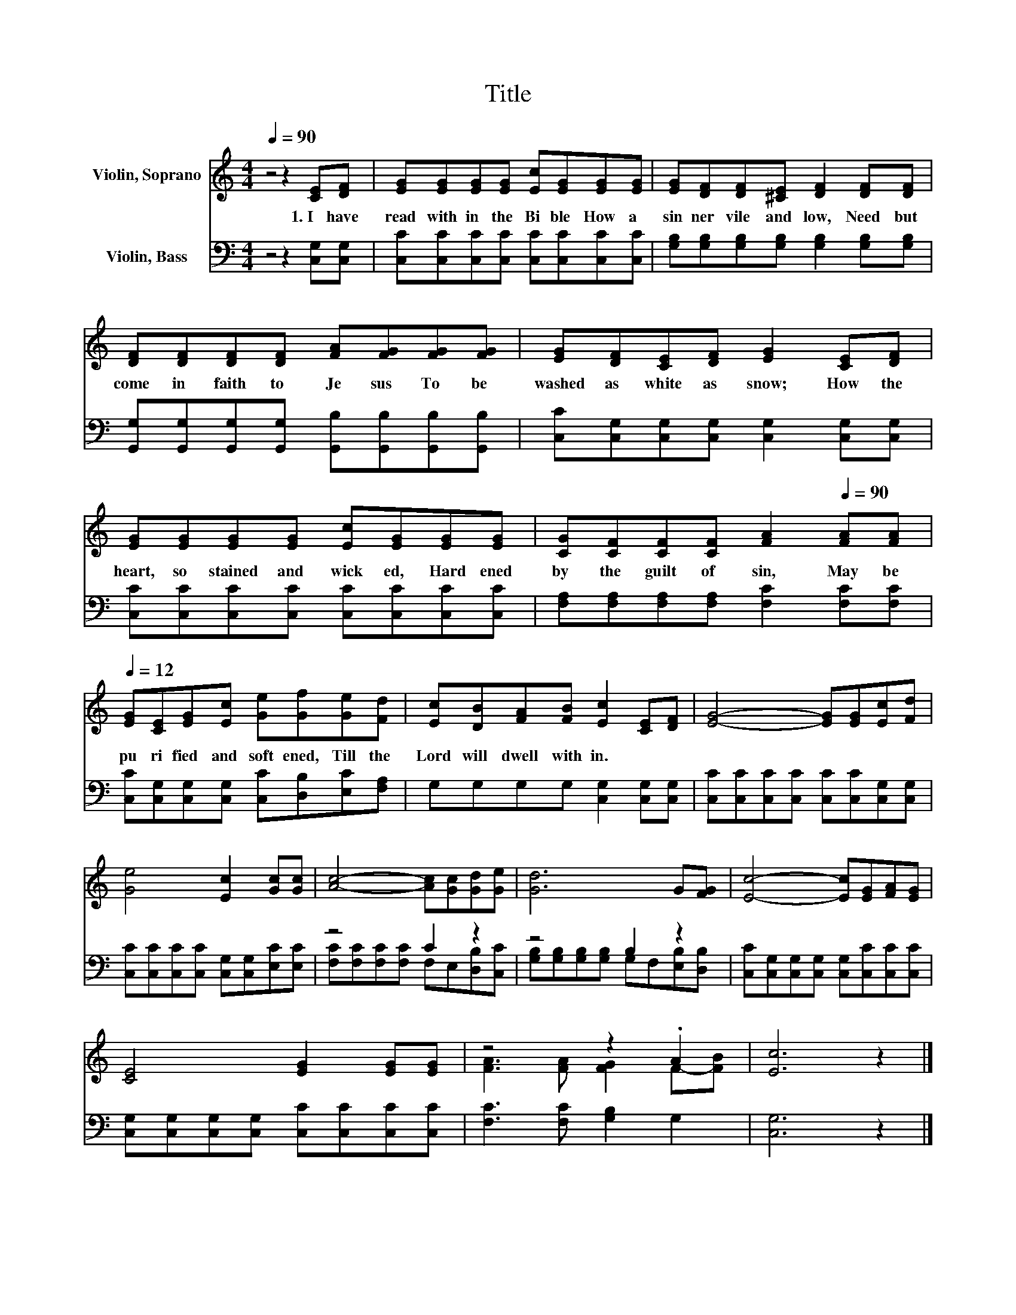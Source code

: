 X:1
T:Title
%%score ( 1 2 ) ( 3 4 )
L:1/8
Q:1/4=90
M:4/4
K:C
V:1 treble nm="Violin, Soprano"
V:2 treble 
V:3 bass nm="Violin, Bass"
V:4 bass 
V:1
 z4 z2 [CE][DF] | [EG][EG][EG][EG] [Ec][EG][EG][EG] | [EG][DF][DF][^CE] [DF]2 [DF][DF] | %3
w: 1.~I~ have~|read~ with in~ the~ Bi ble~ How~ a~|sin ner~ vile~ and~ low,~ Need~ but~|
 [DF][DF][DF][DF] [FA][FG][FG][FG] | [EG][DF][CE][DF] [EG]2 [CE][DF] | %5
w: come~ in~ faith~ to~ Je sus~ To~ be~|washed~ as~ white~ as~ snow;~ How~ the~|
 [EG][EG][EG][EG] [Ec][EG][EG][EG] | [CG][CF][CF][CF] [FA]2[Q:1/4=90] [FA][FA][Q:1/4=12] | %7
w: heart,~ so~ stained~ and~ wick ed,~ Hard ened~|by~ the~ guilt~ of~ sin,~ May~ be~|
 [EG][CE][EG][Ec] [Ge][Gf][Ge][Fd] | [Ec][DB][FA][FB] [Ec]2 [CE][DF] | [EG]4- [EG][EG][Ec][Fd] | %10
w: pu ri fied~ and~ soft ened,~ Till~ the~|Lord~ will~ dwell~ with in.~ * *||
 [Ge]4 [Ec]2 [Gc][Gc] | [Ac]4- [Ac][Gc][Gd][Ge] | [Gd]6 G[FG] | [Ec]4- [Ec][EG][FA][EG] | %14
w: ||||
 [CE]4 [EG]2 [EG][EG] | z4 z2 .A2 | [Ec]6 z2 |] %17
w: |||
V:2
 x8 | x8 | x8 | x8 | x8 | x8 | x8 | x8 | x8 | x8 | x8 | x8 | x8 | x8 | x8 | %15
 [FA]3 [FA] [FG]2 F-[FB] | x8 |] %17
V:3
 z4 z2 [C,G,][C,G,] | [C,C][C,C][C,C][C,C] [C,C][C,C][C,C][C,C] | %2
 [G,B,][G,B,][G,B,][G,B,] [G,B,]2 [G,B,][G,B,] | %3
 [G,,G,][G,,G,][G,,G,][G,,G,] [G,,B,][G,,B,][G,,B,][G,,B,] | %4
 [C,C][C,G,][C,G,][C,G,] [C,G,]2 [C,G,][C,G,] | [C,C][C,C][C,C][C,C] [C,C][C,C][C,C][C,C] | %6
 [F,A,][F,A,][F,A,][F,A,] [F,C]2 [F,C][F,C] | [C,C][C,G,][C,G,][C,G,] [C,C][D,B,][E,C][F,A,] | %8
 G,G,G,G, [C,G,]2 [C,G,][C,G,] | [C,C][C,C][C,C][C,C] [C,C][C,C][C,G,][C,G,] | %10
 [C,C][C,C][C,C][C,C] [C,G,][C,G,][E,C][E,C] | z4 C2 z2 | z4 B,2 z2 | %13
 [C,C][C,G,][C,G,][C,G,] [C,G,][C,C][C,C][C,C] | [C,G,][C,G,][C,G,][C,G,] [C,C][C,C][C,C][C,C] | %15
 [F,C]3 [F,C] [G,B,]2 G,2 | [C,G,]6 z2 |] %17
V:4
 x8 | x8 | x8 | x8 | x8 | x8 | x8 | x8 | x8 | x8 | x8 | [F,C][F,C][F,C][F,C] F,E,[D,B,][C,C] | %12
 [G,B,][G,B,][G,B,][G,B,] G,F,[E,B,][D,B,] | x8 | x8 | x8 | x8 |] %17

